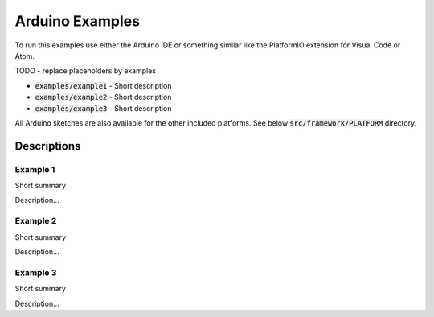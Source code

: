 .. _arduino-examples:

Arduino Examples
================
To run this examples use either the Arduino IDE or something similar like the PlatformIO extension for Visual Code or Atom.

TODO - replace placeholders by examples

* :code:`examples/example1` - Short description
* :code:`examples/example2` - Short description
* :code:`examples/example3` - Short description

All Arduino sketches are also available for the other included platforms. See below :code:`src/framework/PLATFORM` directory.

Descriptions
------------

Example 1
"""""""""
Short summary

Description...

Example 2
"""""""""
Short summary

Description...

Example 3
"""""""""
Short summary

Description...